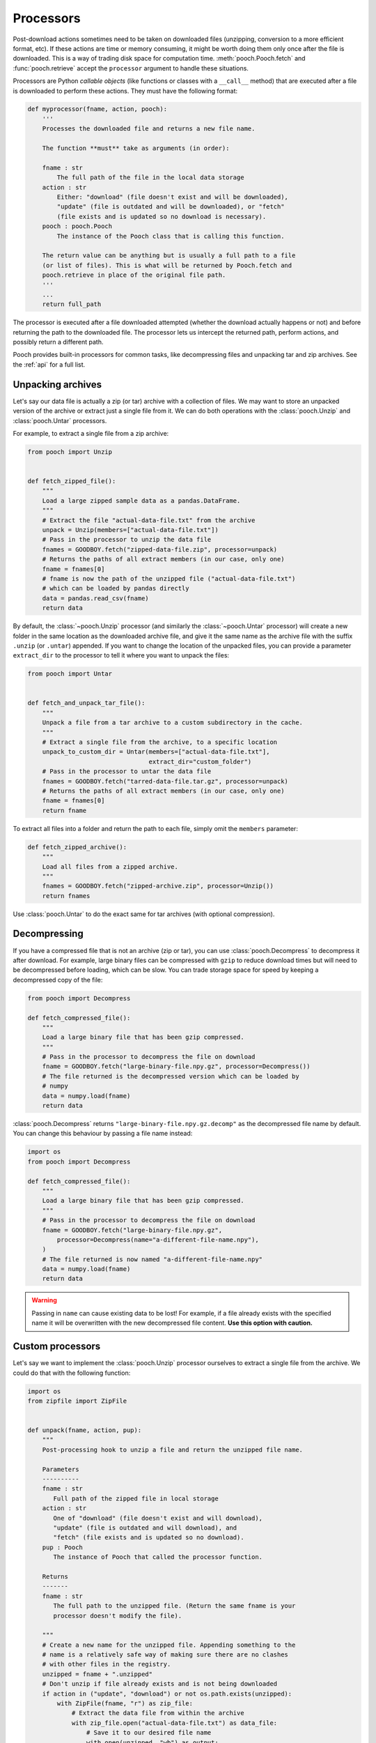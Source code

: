 .. _processors:

Processors
==========

Post-download actions sometimes need to be taken on downloaded files
(unzipping, conversion to a more efficient format, etc). If these actions are
time or memory consuming, it might be worth doing them only once after the file
is downloaded. This is a way of trading disk space for computation time.
:meth:`pooch.Pooch.fetch` and :func:`pooch.retrieve` accept the ``processor``
argument to handle these situations.

Processors are Python *callable objects*  (like functions or classes with a
``__call__`` method) that are executed after a file is downloaded to perform
these actions. They must have the following format:

.. code:: python

    def myprocessor(fname, action, pooch):
        '''
        Processes the downloaded file and returns a new file name.

        The function **must** take as arguments (in order):

        fname : str
            The full path of the file in the local data storage
        action : str
            Either: "download" (file doesn't exist and will be downloaded),
            "update" (file is outdated and will be downloaded), or "fetch"
            (file exists and is updated so no download is necessary).
        pooch : pooch.Pooch
            The instance of the Pooch class that is calling this function.

        The return value can be anything but is usually a full path to a file
        (or list of files). This is what will be returned by Pooch.fetch and
        pooch.retrieve in place of the original file path.
        '''
        ...
        return full_path

The processor is executed after a file downloaded attempted (whether the
download actually happens or not) and before returning the path to the
downloaded file. The processor lets us intercept the returned path, perform
actions, and possibly return a different path.

Pooch provides built-in processors for common tasks, like decompressing files
and unpacking tar and zip archives. See the :ref:`api` for a full list.


Unpacking archives
------------------

Let's say our data file is actually a zip (or tar) archive with a collection of files.
We may want to store an unpacked version of the archive or extract just a
single file from it. We can do both operations with the :class:`pooch.Unzip`
and :class:`pooch.Untar` processors.

For example, to extract a single file from a zip archive:

.. code:: python

    from pooch import Unzip


    def fetch_zipped_file():
        """
        Load a large zipped sample data as a pandas.DataFrame.
        """
        # Extract the file "actual-data-file.txt" from the archive
        unpack = Unzip(members=["actual-data-file.txt"])
        # Pass in the processor to unzip the data file
        fnames = GOODBOY.fetch("zipped-data-file.zip", processor=unpack)
        # Returns the paths of all extract members (in our case, only one)
        fname = fnames[0]
        # fname is now the path of the unzipped file ("actual-data-file.txt")
        # which can be loaded by pandas directly
        data = pandas.read_csv(fname)
        return data

By default, the :class:`~pooch.Unzip` processor (and similarly the
:class:`~pooch.Untar` processor) will create a new folder in the same location
as the downloaded archive file, and give it the same name as the archive file
with the suffix ``.unzip`` (or ``.untar``) appended. If you want to change the
location of the unpacked files, you can provide a parameter ``extract_dir`` to
the processor to tell it where you want to unpack the files:

.. code:: python

    from pooch import Untar


    def fetch_and_unpack_tar_file():
        """
        Unpack a file from a tar archive to a custom subdirectory in the cache.
        """
        # Extract a single file from the archive, to a specific location
        unpack_to_custom_dir = Untar(members=["actual-data-file.txt"],
                                     extract_dir="custom_folder")
        # Pass in the processor to untar the data file
        fnames = GOODBOY.fetch("tarred-data-file.tar.gz", processor=unpack)
        # Returns the paths of all extract members (in our case, only one)
        fname = fnames[0]
        return fname


To extract all files into a folder and return the path to each file, simply
omit the ``members`` parameter:

.. code:: python

    def fetch_zipped_archive():
        """
        Load all files from a zipped archive.
        """
        fnames = GOODBOY.fetch("zipped-archive.zip", processor=Unzip())
        return fnames

Use :class:`pooch.Untar` to do the exact same for tar archives (with optional
compression).


Decompressing
-------------

If you have a compressed file that is not an archive (zip or tar), you can use
:class:`pooch.Decompress` to decompress it after download. For example, large
binary files can be compressed with ``gzip`` to reduce download times but will
need to be decompressed before loading, which can be slow. You can trade
storage space for speed by keeping a decompressed copy of the file:

.. code:: python

    from pooch import Decompress

    def fetch_compressed_file():
        """
        Load a large binary file that has been gzip compressed.
        """
        # Pass in the processor to decompress the file on download
        fname = GOODBOY.fetch("large-binary-file.npy.gz", processor=Decompress())
        # The file returned is the decompressed version which can be loaded by
        # numpy
        data = numpy.load(fname)
        return data

:class:`pooch.Decompress` returns ``"large-binary-file.npy.gz.decomp"`` as the
decompressed file name by default. You can change this behaviour by passing a
file name instead:

.. code:: python

    import os
    from pooch import Decompress

    def fetch_compressed_file():
        """
        Load a large binary file that has been gzip compressed.
        """
        # Pass in the processor to decompress the file on download
        fname = GOODBOY.fetch("large-binary-file.npy.gz",
            processor=Decompress(name="a-different-file-name.npy"),
        )
        # The file returned is now named "a-different-file-name.npy"
        data = numpy.load(fname)
        return data

.. warning::

    Passing in ``name`` can cause existing data to be lost! For example, if
    a file already exists with the specified name it will be overwritten with
    the new decompressed file content. **Use this option with caution.**


Custom processors
-----------------

Let's say we want to implement the :class:`pooch.Unzip` processor ourselves to
extract a single file from the archive. We could do that with the following
function:

.. code:: python

    import os
    from zipfile import ZipFile


    def unpack(fname, action, pup):
        """
        Post-processing hook to unzip a file and return the unzipped file name.

        Parameters
        ----------
        fname : str
           Full path of the zipped file in local storage
        action : str
           One of "download" (file doesn't exist and will download),
           "update" (file is outdated and will download), and
           "fetch" (file exists and is updated so no download).
        pup : Pooch
           The instance of Pooch that called the processor function.

        Returns
        -------
        fname : str
           The full path to the unzipped file. (Return the same fname is your
           processor doesn't modify the file).

        """
        # Create a new name for the unzipped file. Appending something to the
        # name is a relatively safe way of making sure there are no clashes
        # with other files in the registry.
        unzipped = fname + ".unzipped"
        # Don't unzip if file already exists and is not being downloaded
        if action in ("update", "download") or not os.path.exists(unzipped):
            with ZipFile(fname, "r") as zip_file:
                # Extract the data file from within the archive
                with zip_file.open("actual-data-file.txt") as data_file:
                    # Save it to our desired file name
                    with open(unzipped, "wb") as output:
                        output.write(data_file.read())
        # Return the path of the unzipped file
        return unzipped


    def fetch_zipped_file():
        """
        Load a large zipped sample data as a pandas.DataFrame.
        """
        # Pass in the processor to unzip the data file
        fname = GOODBOY.fetch("zipped-data-file.zip", processor=unpack)
        # fname is now the path of the unzipped file which can be loaded by
        # pandas directly
        data = pandas.read_csv(fname)
        return data


Similarly, you could build any custom processor function so long as it receives
the ``fname, action, pup`` arguments. Example use cases for this would be:

* Converting data from a download-friendly format (compressed and minimal file
  size) to a more user friendly format (easy to open and fast to load into
  memory).
* Add missing metadata to data from public servers. You might be using public
  data that has known issues (poorly formated entries, missing metadata, etc)
  which can be fixed when the file is downloaded.

The main advantage to using a processor for these actions is that they are
performed only when the file is downloaded. A modified version of the file can
be kept on disk so that loading the file is easier. This is particularly
convenient if the processor task takes a long time to run.
